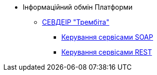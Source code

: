 *** Інформаційний обмін Платформи
**** xref:arch:architecture/data-exchange/trembita/uxp_general_info.adoc[СЕВДЕІР "Трембіта"]
***** xref:arch:architecture/data-exchange/trembita/add_soap.adoc[Керування сервісами SOAP]
***** xref:arch:architecture/data-exchange/trembita/add_restapi.adoc[Керування сервісами REST]